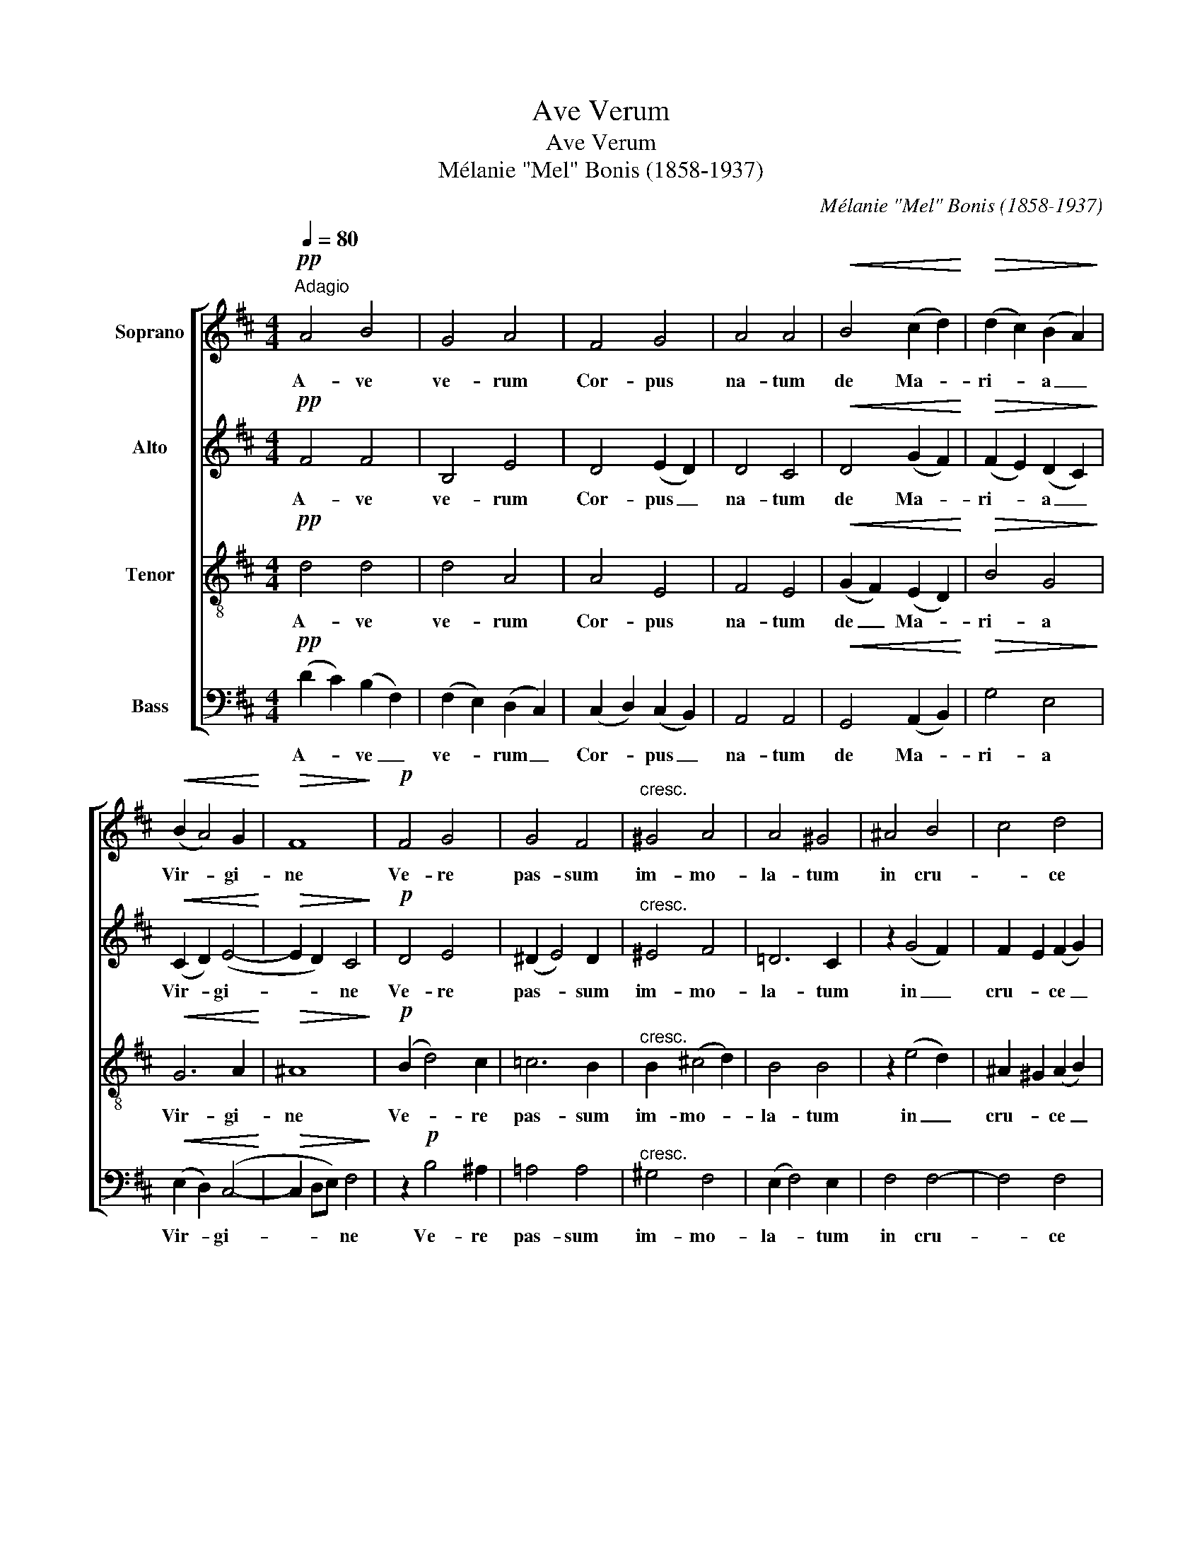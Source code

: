 X:1
T:Ave Verum
T:Ave Verum
T:Mélanie "Mel" Bonis (1858-1937)
C:Mélanie "Mel" Bonis (1858-1937)
%%score [ 1 2 3 4 ]
L:1/8
Q:1/4=80
M:4/4
K:D
V:1 treble nm="Soprano"
V:2 treble nm="Alto"
V:3 treble-8 nm="Tenor"
V:4 bass nm="Bass"
V:1
"^Adagio"!pp! A4 B4 | G4 A4 | F4 G4 | A4 A4 |!<(! B4 (c2 d2)!<)! |!>(! (d2 c2) (B2 A2)!>)! | %6
w: A- ve|ve- rum|Cor- pus|na- tum|de Ma- *|ri- * a _|
!<(! (B2 A4) G2!<)! |!>(! F8!>)! |!p! F4 G4 | G4 F4 |"^cresc." ^G4 A4 | A4 ^G4 | ^A4 B4 | c4 d4 | %14
w: Vir- * gi-|ne|Ve- re|pas- sum|im- mo-|la- tum|in cru-|* ce|
 e4 ^e2 e2 | f8 | c4 c4 | B4 B4 | A4 A4 | A2 (G4 F2) |!<(! B4 (c2 d2)!<)! | e4 d2 F2 | %22
w: pro ho- mi-|ne|Cu- jus|la- tus|per- fo-|ra- tum _|un- da _|flu- xit cum|
!>(! (F2 E2) (F2 G2)!>)! | A8 |!p! A4 A4 | (A2 G2) (F2 B2) |"^poco cresc." B4 B4 | %27
w: san- * gui- *|ne|E- sto|no- * bis _|præ- gus-|
 (B2 A2) (G2 e2) | e2 d4 (c2- | c2 d2) c2 B2 |!>(! A4 G4 | F4!>)!!pp! z2!<(! =A2 | %32
w: ta- * tum _|mor- * tis|_ _ in ex-|a- mi-|ne O|
 _B4!<)! (B2 A2) |!>(! ^G4 G2!>)!!<(! A2 | _B4 (B2 =c2)!<)! | d4 A2 A2 | %36
w: Je- su _|dul- cis! O|Je- su _|pi- e! O|
"^poco cresc." (=B2 ^c2) (d2 e2) | (f2 e2) d2 c2 | (d2 c2) B2"^dim." F2 | (E2 F2) (E2 D2) | %40
w: Je- * su _|fi- * li Ma-|ri- * ae tu|no- * bis _|
!pp! D2 D2"^rall." D2 D2 | D4 E4 | F8 |] %43
w: mi- se- re- re|O Je-|su.|
V:2
!pp! F4 F4 | B,4 E4 | D4 (E2 D2) | D4 C4 |!<(! D4 (G2 F2)!<)! |!>(! (F2 E2) (D2 C2)!>)! | %6
w: A- ve|ve- rum|Cor- pus _|na- tum|de Ma- *|ri- * a _|
!<(! (C2 D2) (E4-!<)! |!>(! E2 D2) C4!>)! |!p! D4 E4 | (^D2 E4) D2 |"^cresc." ^E4 F4 | =D6 C2 | %12
w: Vir- * gi-|* * ne|Ve- re|pas- * sum|im- mo-|la- tum|
 z2 (G4 F2) | F2 E2 (F2 G2) | G2 B4 B2 | B4 ^A4 | =A4 A4 | (A2 ^G2) =G4 | (G2 F2) (E2 ^D2) | %19
w: in _|cru- * ce _|pro ho- mi-|ne _|Cu- jus|la- * tus|per- * fo- *|
 E6 =D2 |!<(! D2 (E4 F2)!<)! | G2 F4 D2 |!>(! D4 D4!>)! | (D4 C4) | z2!p! (G2 F2) E2 | ^D4 D4 | %26
w: ra- tum|un- da _|flu- xit cum|san- gui-|ne _|E- * sto|no- bis|
"^poco cresc." (^D2 A2) (G2 F2) | E4 (E2 =D2) | (C2 E2 G2 F2) | (E2 D2) D2 D2 |!>(! (^D2 E4) =D2 | %31
w: præ- * gus- *|ta- tum _|mor- * * *|tis _ in ex-|a- * mi-|
 C4!>)!!pp! z2!<(! D2 | D4!<)! D4 |!>(! D4 D2!>)!!<(! D2 | (D2 C2) (D2 E2)!<)! | F2 E4 F2 | %36
w: ne O|Je- su|dul- cis! O|Je- * su _|pi- e! O|
"^poco cresc." F2 E2 F4 | F4 F2 F2 | (F2 E2) D2"^dim." D2 | (D2 C2) =C4 | %40
w: Je- * su|fi- li Ma-|ri- * ae tu|no- * bis|
!pp! B,2 B,2"^rall." B,2 B,2 | B,4 C4 | D8 |] %43
w: mi- se- re- re|O Je-|su.|
V:3
!pp! d4 d4 | d4 A4 | A4 E4 | F4 E4 |!<(! (G2 F2) (E2 D2)!<)! |!>(! B4 G4!>)! |!<(! G6 A2!<)! | %7
w: A- ve|ve- rum|Cor- pus|na- tum|de _ Ma- *|ri- a|Vir- gi-|
!>(! ^A8!>)! |!p! (B2 d4) c2 | =c6 B2 |"^cresc." B2 (^c4 d2) | B4 B4 | z2 (e4 d2) | %13
w: ne|Ve- * re|pas- sum|im- mo- *|la- tum|in _|
 ^A2 ^G2 (A2 B2) | c2 (d2 c2) B2 | c8 | z2 (f2 e2) ^d2- | d2 (e2 =d2) c2 | (c2 d2) (=c2 B2) | %19
w: cru- * ce _|pro ho- * mi-|ne|Cu- * jus|_ la- * tus|per- * fo- *|
 B4 A4 |!<(! (G2 B2) B4!<)! | (B2 ^A2) B2 =A2 |!>(! =G4 D4!>)! | E8 | z2!p! (e2 d2) =c2 | B4 B4 | %26
w: ra- tum|un- * da|flu- * xit cum|san- gui-|ne|E- * sto|no- bis|
"^poco cresc." B4 B4 | G4 G4 | (g2 e2 B2 A2) | (G2 F2) F2 F2 |!>(! (F2 G2) B4 | %31
w: præ- gus-|ta- tum|mor- * * *|tis _ in ex-|a- * mi-|
 ^A4!>)!!pp! z2!<(! =A2 | ^G4!<)! (G2 A2) |!>(! _B4 B2!>)!!<(! A2 | =G4 _B4!<)! | =c4 d2 d2 | %36
w: ne O|Je- su _|dul- cis! O|Je- su|pi- e! O|
"^poco cresc." d4 B4 | c4 B2 B2 | B4 B2"^dim." B2 | (B2 _B2) A4 |!pp! _A2 A2"^rall." A2 A2 | G8 | %42
w: Je- su|fi- li Ma-|ri- ae tu|no- * bis|mi- se- re- re|O|
 A2 A6 |] %43
w: Je- su.|
V:4
!pp! (D2 C2) (B,2 F,2) | (F,2 E,2) (D,2 C,2) | (C,2 D,2) (C,2 B,,2) | A,,4 A,,4 | %4
w: A- * ve _|ve- * rum _|Cor- * pus _|na- tum|
!<(! G,,4 (A,,2 B,,2)!<)! |!>(! G,4 E,4!>)! |!<(! (E,2 D,2) (C,4-!<)! |!>(! C,2 D,E,) F,4!>)! | %8
w: de Ma- *|ri- a|Vir- * gi-|* * * ne|
 z2!p! B,4 ^A,2 | =A,4 A,4 |"^cresc." ^G,4 F,4 | (E,2 F,4) E,2 | F,4 F,4- | F,4 F,4 | F,4 G,2 G,2 | %15
w: Ve- re|pas- sum|im- mo-|la- * tum|in cru-|* ce|pro ho- mi-|
 F,8 | F,4 F,4 | (F,2 E,2) E,4 | (E,2 D,2) (E,2 F,2) | (E,2 D,2) (C,2 D,2) | %20
w: ne|Cu- jus|la- * tus|per- * fo- *|ra- * tum _|
!<(! (G,,2 G,2) (G,2 F,2)!<)! | (E,2 F,2) B,,2 B,,2 |!>(! _B,,4 B,,4!>)! | A,,8 | z8 | %25
w: un- * da _|flu- * xit cum|san- gui-|ne||
 z4!p! B,2 A,2 |"^poco cresc." (G,2 F,2) E,2 =D,2 | C,4 B,,4 | A,,4- A,, z A,,2 | %29
w: E- sto|no- * bis præ-|gus- ta-|tum _ mor-|
 (^A,,2 B,,2) B,,2 B,,2 |!>(! (^B,,2 C,2) (D,2 E,2) | F,4!>)!!pp! z2!<(! F,2 | =F,4!<)! F,4 | %33
w: tis _ in ex-|a- * mi- *|ne O|Je- su|
!>(! =F,4 F,2!>)!!<(! F,2 | E,4 G,4!<)! | A,4 =C2 (B,A,) |"^poco cresc." ^G,4 G,4 | ^A,4 B,2 =A,2 | %38
w: dul- cis! O|Je- su|pi- e! O _|Je- su|fi- li Ma-|
 ^G,4 G,2"^dim." A,2 | (^G,2 =G,2) F,4 |!pp! =F,2 F,2"^rall." F,2 F,2 | E,8 | D,2 D,6 |] %43
w: ri ae tu|no- * bis|mi- se- re- re|O|Je- su.|

